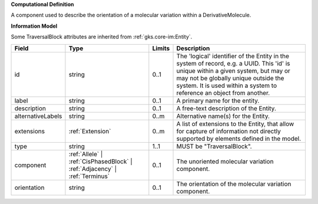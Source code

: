 **Computational Definition**

A component used to describe the orientation of a molecular variation within a DerivativeMolecule.

**Information Model**

Some TraversalBlock attributes are inherited from :ref:`gks.core-im:Entity`.

.. list-table::
   :class: clean-wrap
   :header-rows: 1
   :align: left
   :widths: auto

   *  - Field
      - Type
      - Limits
      - Description
   *  - id
      - string
      - 0..1
      - The 'logical' identifier of the Entity in the system of record, e.g. a UUID.  This 'id' is unique within a given system, but may or may not be globally unique outside the system. It is used within a system to reference an object from another.
   *  - label
      - string
      - 0..1
      - A primary name for the entity.
   *  - description
      - string
      - 0..1
      - A free-text description of the Entity.
   *  - alternativeLabels
      - string
      - 0..m
      - Alternative name(s) for the Entity.
   *  - extensions
      - :ref:`Extension`
      - 0..m
      - A list of extensions to the Entity, that allow for capture of information not directly supported by elements defined in the model.
   *  - type
      - string
      - 1..1
      - MUST be "TraversalBlock".
   *  - component
      - :ref:`Allele` | :ref:`CisPhasedBlock` | :ref:`Adjacency` | :ref:`Terminus`
      - 0..1
      - The unoriented molecular variation component.
   *  - orientation
      - string
      - 0..1
      - The orientation of the molecular variation component.
